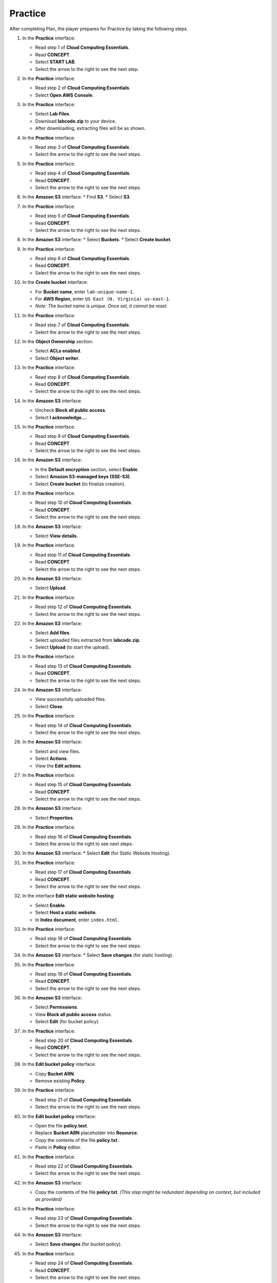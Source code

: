 .. _practice:

========
Practice
========

After completing Plan, the player prepares for Practice by taking the following steps.

#.  In the **Practice** interface:

    * Read step 1 of **Cloud Computing Essentials**.
    * Read **CONCEPT**.
    * Select **START LAB**.
    * Select the arrow to the right to see the next step.

    .. image:: static/practiceP1.png
       :alt: Placeholder screenshot for Practice Step 1 (Start Lab)
       :align: center
       :width: 600px
       :target: https://000300.awsstudygroup.com/4-staticwebhosting/4.3-practice/

#.  In the **Practice** interface:

    * Read step 2 of **Cloud Computing Essentials**.
    * Select **Open AWS Console**.

    .. image:: static/practiceP2.png
       :alt: Placeholder screenshot for Practice Step 2 (Open AWS Console)
       :align: center
       :width: 600px
       :target: https://000300.awsstudygroup.com/4-staticwebhosting/4.3-practice/

#.  In the **Practice** interface:

    * Select **Lab Files**.
    * Download **labcode.zip** to your device.
    * After downloading, extracting files will be as shown.

    .. image:: static/practiceP3.png
       :alt: Placeholder screenshot for Practice Step 3 (Download Lab Files)
       :align: center
       :width: 600px
       :target: https://000300.awsstudygroup.com/4-staticwebhosting/4.3-practice/

#.  In the **Practice** interface:

    * Read step 3 of **Cloud Computing Essentials**.
    * Select the arrow to the right to see the next steps.

    .. image:: static/practiceP4.png
       :alt: Placeholder screenshot for Practice Step 4 (Read Step 3)
       :align: center
       :width: 600px
       :target: https://000300.awsstudygroup.com/4-staticwebhosting/4.3-practice/

#.  In the **Practice** interface:

    * Read step 4 of **Cloud Computing Essentials**.
    * Read **CONCEPT**.
    * Select the arrow to the right to see the next steps.

    .. image:: static/practiceP5.png
       :alt: Placeholder screenshot for Practice Step 5 (Read Step 4)
       :align: center
       :width: 600px
       :target: https://000300.awsstudygroup.com/4-staticwebhosting/4.3-practice/

#.  In the **Amazon S3** interface:
    * Find **S3**.
    * Select **S3**.

    .. image:: static/practiceP6.png
       :alt: Placeholder screenshot for Practice Step 6 (Find and Select S3)
       :align: center
       :width: 600px
       :target: https://000300.awsstudygroup.com/4-staticwebhosting/4.3-practice/

#.  In the **Practice** interface:

    * Read step 5 of **Cloud Computing Essentials**.
    * Read **CONCEPT**.
    * Select the arrow to the right to see the next steps.

    .. image:: static/practiceP7.png
       :alt: Placeholder screenshot for Practice Step 7 (Read Step 5)
       :align: center
       :width: 600px
       :target: https://000300.awsstudygroup.com/4-staticwebhosting/4.3-practice/

#.  In the **Amazon S3** interface:
    * Select **Buckets**.
    * Select **Create bucket**.

    .. image:: static/practiceP8.png
       :alt: Placeholder screenshot for Practice Step 8 (Create Bucket)
       :align: center
       :width: 600px
       :target: https://000300.awsstudygroup.com/4-staticwebhosting/4.3-practice/

#.  In the **Practice** interface:

    * Read step 6 of **Cloud Computing Essentials**.
    * Read **CONCEPT**.
    * Select the arrow to the right to see the next steps.

    .. image:: static/practiceP9.png
       :alt: Placeholder screenshot for Practice Step 9 (Read Step 6)
       :align: center
       :width: 600px
       :target: https://000300.awsstudygroup.com/4-staticwebhosting/4.3-practice/

#.  In the **Create bucket** interface:

    * For **Bucket name**, enter ``lab-unique-name-1``.
    * For **AWS Region**, enter ``US East (N. Virginia) us-east-1``.
    * *Note: The bucket name is unique. Once set, it cannot be reset.*

    .. image:: static/practiceP10.png
       :alt: Placeholder screenshot for Practice Step 10 (Create Bucket details)
       :align: center
       :width: 600px
       :target: https://000300.awsstudygroup.com/4-staticwebhosting/4.3-practice/

#.  In the **Practice** interface:

    * Read step 7 of **Cloud Computing Essentials**.
    * Select the arrow to the right to see the next steps.

    .. image:: static/practiceP11.png
       :alt: Placeholder screenshot for Practice Step 11 (Read Step 7)
       :align: center
       :width: 600px
       :target: https://000300.awsstudygroup.com/4-staticwebhosting/4.3-practice/

#.  In the **Object Ownership** section:

    * Select **ACLs enabled**.
    * Select **Object writer**.

    .. image:: static/practiceP12.png
       :alt: Placeholder screenshot for Practice Step 12 (Object Ownership settings)
       :align: center
       :width: 600px
       :target: https://000300.awsstudygroup.com/4-staticwebhosting/4.3-practice/

#.  In the **Practice** interface:

    * Read step 8 of **Cloud Computing Essentials**.
    * Read **CONCEPT**.
    * Select the arrow to the right to see the next steps.

    .. image:: static/practiceP13.png
       :alt: Placeholder screenshot for Practice Step 13 (Read Step 8)
       :align: center
       :width: 600px
       :target: https://000300.awsstudygroup.com/4-staticwebhosting/4.3-practice/

#.  In the **Amazon S3** interface:

    * Uncheck **Block all public access**.
    * Select **I acknowledge…**.

    .. image:: static/practiceP14.png
       :alt: Placeholder screenshot for Practice Step 14 (Uncheck Block Public Access)
       :align: center
       :width: 600px
       :target: https://000300.awsstudygroup.com/4-staticwebhosting/4.3-practice/

#.  In the **Practice** interface:

    * Read step 9 of **Cloud Computing Essentials**.
    * Read **CONCEPT**.
    * Select the arrow to the right to see the next steps.

    .. image:: static/practiceP15.png
       :alt: Placeholder screenshot for Practice Step 15 (Read Step 9)
       :align: center
       :width: 600px
       :target: https://000300.awsstudygroup.com/4-staticwebhosting/4.3-practice/

#.  In the **Amazon S3** interface:

    * In the **Default encryption** section, select **Enable**.
    * Select **Amazon S3-managed keys (SSE-S3)**.
    * Select **Create bucket** (to finalize creation).

    .. image:: static/practiceP16.png
       :alt: Placeholder screenshot for Practice Step 16 (Default Encryption & Final Create Bucket)
       :align: center
       :width: 600px
       :target: https://000300.awsstudygroup.com/4-staticwebhosting/4.3-practice/

#.  In the **Practice** interface:

    * Read step 10 of **Cloud Computing Essentials**.
    * Read **CONCEPT**.
    * Select the arrow to the right to see the next steps.

    .. image:: static/practiceP17.png
       :alt: Placeholder screenshot for Practice Step 17 (Read Step 10)
       :align: center
       :width: 600px
       :target: https://000300.awsstudygroup.com/4-staticwebhosting/4.3-practice/

#.  In the **Amazon S3** interface:

    * Select **View details**.

    .. image:: static/practiceP18.png
       :alt: Placeholder screenshot for Practice Step 18 (View Details)
       :align: center
       :width: 600px
       :target: https://000300.awsstudygroup.com/4-staticwebhosting/4.3-practice/

#.  In the **Practice** interface:

    * Read step 11 of **Cloud Computing Essentials**.
    * Read **CONCEPT**.
    * Select the arrow to the right to see the next steps.

    .. image:: static/practiceP19.png
       :alt: Placeholder screenshot for Practice Step 19 (Read Step 11)
       :align: center
       :width: 600px
       :target: https://000300.awsstudygroup.com/4-staticwebhosting/4.3-practice/

#.  In the **Amazon S3** interface:

    * Select **Upload**.

    .. image:: static/practiceP20.png
       :alt: Placeholder screenshot for Practice Step 20 (Upload button)
       :align: center
       :width: 600px
       :target: https://000300.awsstudygroup.com/4-staticwebhosting/4.3-practice/

#.  In the **Practice** interface:

    * Read step 12 of **Cloud Computing Essentials**.
    * Select the arrow to the right to see the next steps.

    .. image:: static/practiceP21.png
       :alt: Placeholder screenshot for Practice Step 21 (Read Step 12)
       :align: center
       :width: 600px
       :target: https://000300.awsstudygroup.com/4-staticwebhosting/4.3-practice/

#.  In the **Amazon S3** interface:

    * Select **Add files**.
    * Select uploaded files extracted from **labcode.zip**.
    * Select **Upload** (to start the upload).

    .. image:: static/practiceP22.png
       :alt: Placeholder screenshot for Practice Step 22 (Add & Upload files)
       :align: center
       :width: 600px
       :target: https://000300.awsstudygroup.com/4-staticwebhosting/4.3-practice/

#.  In the **Practice** interface:

    * Read step 13 of **Cloud Computing Essentials**.
    * Read **CONCEPT**.
    * Select the arrow to the right to see the next steps.

    .. image:: static/practiceP23.png
       :alt: Placeholder screenshot for Practice Step 23 (Read Step 13)
       :align: center
       :width: 600px
       :target: https://000300.awsstudygroup.com/4-staticwebhosting/4.3-practice/

#.  In the **Amazon S3** interface:

    * View successfully uploaded files.
    * Select **Close**.

    .. image:: static/practiceP24.png
       :alt: Placeholder screenshot for Practice Step 24 (View Uploaded Files)
       :align: center
       :width: 600px
       :target: https://000300.awsstudygroup.com/4-staticwebhosting/4.3-practice/

#.  In the **Practice** interface:

    * Read step 14 of **Cloud Computing Essentials**.
    * Select the arrow to the right to see the next steps.

    .. image:: static/practiceP25.png
       :alt: Placeholder screenshot for Practice Step 25 (Read Step 14)
       :align: center
       :width: 600px
       :target: https://000300.awsstudygroup.com/4-staticwebhosting/4.3-practice/

#.  In the **Amazon S3** interface:

    * Select and view files.
    * Select **Actions**.
    * View the **Edit actions**.

    .. image:: static/practiceP26.png
       :alt: Placeholder screenshot for Practice Step 26 (File Actions)
       :align: center
       :width: 600px
       :target: https://000300.awsstudygroup.com/4-staticwebhosting/4.3-practice/

#.  In the **Practice** interface:

    * Read step 15 of **Cloud Computing Essentials**.
    * Read **CONCEPT**.
    * Select the arrow to the right to see the next steps.

    .. image:: static/practiceP27.png
       :alt: Placeholder screenshot for Practice Step 15 (Read Step 15)
       :align: center
       :width: 600px
       :target: https://000300.awsstudygroup.com/4-staticwebhosting/4.3-practice/

#.  In the **Amazon S3** interface:

    * Select **Properties**.

    .. image:: static/practiceP28.png
       :alt: Placeholder screenshot for Practice Step 28 (Properties tab)
       :align: center
       :width: 600px
       :target: https://000300.awsstudygroup.com/4-staticwebhosting/4.3-practice/

#.  In the **Practice** interface:

    * Read step 16 of **Cloud Computing Essentials**.
    * Select the arrow to the right to see next steps.

    .. image:: static/practiceP29.png
       :alt: Placeholder screenshot for Practice Step 16 (Read Step 16)
       :align: center
       :width: 600px
       :target: https://000300.awsstudygroup.com/4-staticwebhosting/4.3-practice/

#.  In the **Amazon S3** interface:
    * Select **Edit** (for Static Website Hosting).

    .. image:: static/practiceP30.png
       :alt: Placeholder screenshot for Practice Step 30 (Edit Static Hosting)
       :align: center
       :width: 600px
       :target: https://000300.awsstudygroup.com/4-staticwebhosting/4.3-practice/

#.  In the **Practice** interface:

    * Read step 17 of **Cloud Computing Essentials**.
    * Read **CONCEPT**.
    * Select the arrow to the right to see the next steps.

    .. image:: static/practiceP31.png
       :alt: Placeholder screenshot for Practice Step 31 (Read Step 17)
       :align: center
       :width: 600px
       :target: https://000300.awsstudygroup.com/4-staticwebhosting/4.3-practice/

#.  In the interface **Edit static website hosting**:

    * Select **Enable**.
    * Select **Host a static website**.
    * In **Index document**, enter ``index.html``.

    .. image:: static/practiceP32.png
       :alt: Placeholder screenshot for Practice Step 32 (Configure Static Hosting)
       :align: center
       :width: 600px
       :target: https://000300.awsstudygroup.com/4-staticwebhosting/4.3-practice/

#.  In the **Practice** interface:

    * Read step 18 of **Cloud Computing Essentials**.
    * Select the arrow to the right to see the next steps.

    .. image:: static/practiceP33.png
       :alt: Placeholder screenshot for Practice Step 33 (Read Step 18)
       :align: center
       :width: 600px
       :target: https://000300.awsstudygroup.com/4-staticwebhosting/4.3-practice/

#.  In the **Amazon S3** interface:
    * Select **Save changes** (for static hosting).

    .. image:: static/practiceP34.png
       :alt: Placeholder screenshot for Practice Step 34 (Save Static Hosting)
       :align: center
       :width: 600px
       :target: https://000300.awsstudygroup.com/4-staticwebhosting/4.3-practice/

#.  In the **Practice** interface:

    * Read step 19 of **Cloud Computing Essentials**.
    * Read **CONCEPT**.
    * Select the arrow to the right to see the next steps.

    .. image:: static/practiceP35.png
       :alt: Placeholder screenshot for Practice Step 19 (Read Step 19)
       :align: center
       :width: 600px
       :target: https://000300.awsstudygroup.com/4-staticwebhosting/4.3-practice/

#.  In the **Amazon S3** interface:

    * Select **Permissions**.
    * View **Block all public access** status.
    * Select **Edit** (for bucket policy).

    .. image:: static/practiceP36.png
       :alt: Placeholder screenshot for Practice Step 36 (Edit Permissions/Policy)
       :align: center
       :width: 600px
       :target: https://000300.awsstudygroup.com/4-staticwebhosting/4.3-practice/

#.  In the **Practice** interface:

    * Read step 20 of **Cloud Computing Essentials**.
    * Read **CONCEPT**.
    * Select the arrow to the right to see the next steps.

    .. image:: static/practiceP37.png
       :alt: Placeholder screenshot for Practice Step 37 (Read Step 20)
       :align: center
       :width: 600px
       :target: https://000300.awsstudygroup.com/4-staticwebhosting/4.3-practice/

#.  In the **Edit bucket policy** interface:

    * Copy **Bucket ARN**.
    * Remove existing **Policy**.

    .. image:: static/practiceP38.png
       :alt: Placeholder screenshot for Practice Step 38 (Edit Bucket Policy - initial)
       :align: center
       :width: 600px
       :target: https://000300.awsstudygroup.com/4-staticwebhosting/4.3-practice/

#.  In the **Practice** interface:

    * Read step 21 of **Cloud Computing Essentials**.
    * Select the arrow to the right to see the next steps.

    .. image:: static/practiceP39.png
       :alt: Placeholder screenshot for Practice Step 39 (Read Step 21)
       :align: center
       :width: 600px
       :target: https://000300.awsstudygroup.com/4-staticwebhosting/4.3-practice/

#.  In the **Edit bucket policy** interface:

    * Open the file **policy.text**.
    * Replace **Bucket ARN** placeholder into **Resource**.
    * Copy the contents of the file **policy.txt**.
    * Paste in **Policy** editor.

    .. image:: static/practiceP40.png
       :alt: Placeholder screenshot for Practice Step 40 (Edit Bucket Policy - pasting policy)
       :align: center
       :width: 600px
       :target: https://000300.awsstudygroup.com/4-staticwebhosting/4.3-practice/

#.  In the **Practice** interface:

    * Read step 22 of **Cloud Computing Essentials**.
    * Select the arrow to the right to see the next steps.

    .. image:: static/practiceP41.png
       :alt: Placeholder screenshot for Practice Step 41 (Read Step 22)
       :align: center
       :width: 600px
       :target: https://000300.awsstudygroup.com/4-staticwebhosting/4.3-practice/

#.  In the **Amazon S3** interface:

    * Copy the contents of the file **policy.txt**. *(This step might be redundant depending on context, but included as provided)*

    .. image:: static/practiceP42.png
       :alt: Placeholder screenshot for Practice Step 42 (Copy policy.txt - S3 Interface?)
       :align: center
       :width: 600px
       :target: https://000300.awsstudygroup.com/4-staticwebhosting/4.3-practice/

#.  In the **Practice** interface:

    * Read step 23 of **Cloud Computing Essentials**.
    * Select the arrow to the right to see the next steps.

    .. image:: static/practiceP43.png
       :alt: Placeholder screenshot for Practice Step 43 (Read Step 23)
       :align: center
       :width: 600px
       :target: https://000300.awsstudygroup.com/4-staticwebhosting/4.3-practice/

#.  In the **Amazon S3** interface:

    * Select **Save changes** (for bucket policy).

    .. image:: static/practiceP44.png
       :alt: Placeholder screenshot for Practice Step 44 (Save Bucket Policy)
       :align: center
       :width: 600px
       :target: https://000300.awsstudygroup.com/4-staticwebhosting/4.3-practice/

#.  In the **Practice** interface:

    * Read step 24 of **Cloud Computing Essentials**.
    * Read **CONCEPT**.
    * Select the arrow to the right to see the next steps.

    .. image:: static/practiceP45.png
       :alt: Placeholder screenshot for Practice Step 45 (Read Step 24)
       :align: center
       :width: 600px
       :target: https://000300.awsstudygroup.com/4-staticwebhosting/4.3-practice/

#.  In the **Amazon S3** interface:
    * Select **Properties**.

    .. image:: static/practiceP46.png
       :alt: Placeholder screenshot for Practice Step 46 (Return to Properties)
       :align: center
       :width: 600px
       :target: https://000300.awsstudygroup.com/4-staticwebhosting/4.3-practice/

#.  In the **Practice** interface:

    * Read step 25 of **Cloud Computing Essentials**.
    * Select the arrow to the right to see the next steps.

    .. image:: static/practiceP47.png
       :alt: Placeholder screenshot for Practice Step 47 (Read Step 25)
       :align: center
       :width: 600px
       :target: https://000300.awsstudygroup.com/4-staticwebhosting/4.3-practice/

#.  In the **Amazon S3** interface:

    * See **Hosting type**.
    * Copy **Bucket website endpoint**.

    .. image:: static/practiceP48.png
       :alt: Placeholder screenshot for Practice Step 48 (Get Website Endpoint)
       :align: center
       :width: 600px
       :target: https://000300.awsstudygroup.com/4-staticwebhosting/4.3-practice/

#.  In the **Practice** interface:

    * Read step 26 of **Cloud Computing Essentials**.
    * Select the arrow to the right to see the next steps.

    .. image:: static/practiceP49.png
       :alt: Placeholder screenshot for Practice Step 49 (Read Step 26)
       :align: center
       :width: 600px
       :target: https://000300.awsstudygroup.com/4-staticwebhosting/4.3-practice/

#.  Open a browser:

    * Paste **Bucket website endpoint** into the browser address bar.
    * Select **Enter**.
    * View results.

    .. image:: static/practiceP50.png
       :alt: Placeholder screenshot for Practice Step 50 (Test Website)
       :align: center
       :width: 600px
       :target: https://000300.awsstudygroup.com/4-staticwebhosting/4.3-practice/

#.  Congratulations to the player on completing the lab!

    .. image:: static/practiceP51.png
       :alt: Placeholder screenshot for Practice Step 51 (Congratulations)
       :align: center
       :width: 600px
       :target: https://000300.awsstudygroup.com/4-staticwebhosting/4.3-practice/
